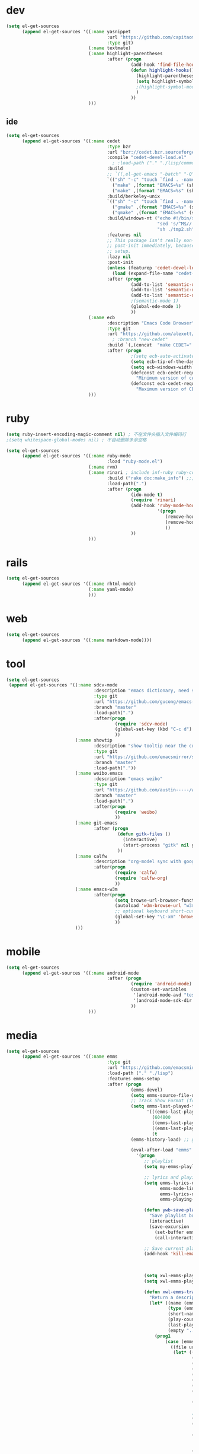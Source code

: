 * dev
#+begin_src emacs-lisp
(setq el-get-sources
      (append el-get-sources '((:name yasnippet
                                      :url "https://github.com/capitaomorte/yasnippet"
                                      :type git)
                               (:name textmate)
                               (:name highlight-parentheses
                                      :after (progn
                                               (add-hook 'find-file-hooks 'highlight-hooks)
                                               (defun highlight-hooks()
                                                 (highlight-parentheses-mode t)
                                                 (setq highlight-symbol-idle-delay 0.5)
                                                 ;(highlight-symbol-mode t)
                                                 )
                                               ))
                               )))

#+end_src

** ide
#+begin_src emacs-lisp
(setq el-get-sources
      (append el-get-sources '((:name cedet
                                      :type bzr
                                      :url "bzr://cedet.bzr.sourceforge.net/bzrroot/cedet/code/trunk"
                                      :compile "cedet-devel-load.el"
                                        ; :load-path ("." "./lisp/common" "./lisp/speedbar")
                                      :build
                                      ;; `((,el-get-emacs "-batch" "-Q" "-l" "cedet-build.el" "-f" "cedet-build"))
                                      `(("sh" "-c" "touch `find . -name Makefile`")
                                        ("make" ,(format "EMACS=%s" (shell-quote-argument el-get-emacs)) "clean-all")
                                        ("make" ,(format "EMACS=%s" (shell-quote-argument el-get-emacs))))
                                      :build/berkeley-unix
                                      `(("sh" "-c" "touch `find . -name Makefile`")
                                        ("gmake" ,(format "EMACS=%s" (shell-quote-argument el-get-emacs)) "clean-all")
                                        ("gmake" ,(format "EMACS=%s" (shell-quote-argument el-get-emacs))))
                                      :build/windows-nt ("echo #!/bin/sh > tmp.sh & echo touch `/usr/bin/find . -name Makefile` >> tmp.sh & echo make FIND=/usr/bin/find >> tmp.sh"
                                                         "sed 's/^M$//' tmp.sh > tmp2.sh"
                                                         "sh ./tmp2.sh" "rm ./tmp.sh ./tmp2.sh")
                                      :features nil
                                      ;; This package isn't really non-lazy, but we want to call the
                                      ;; post-init immediately, because it handles the lazy autoload
                                      ;; setup.
                                      :lazy nil
                                      :post-init
                                      (unless (featurep 'cedet-devel-load)
                                        (load (expand-file-name "cedet-devel-load.el" pdir)))
                                      :after (progn
                                               (add-to-list 'semantic-default-submodes 'global-semantic-idle-summary-mode t)
                                               (add-to-list 'semantic-default-submodes 'global-semantic-idle-completions-mode t)
                                               (add-to-list 'semantic-default-submodes 'global-cedet-m3-minor-mode t)
                                               ;(semantic-mode 1)
                                               (global-ede-mode 1)
                                               ))
                               (:name ecb
                                      :description "Emacs Code Browser"
                                      :type git
                                      :url "https://github.com/alexott/ecb/"
                                        ; :branch "new-cedet"
                                      :build `(,(concat  "make CEDET=" " EMACS=" el-get-emacs)) ; (progn (ecb-activate)(ecb-byte-compile)) ; 进入后编译以对应正确的cedet版本 
                                      :after (progn
                                               ;(setq ecb-auto-activate t)
                                               (setq ecb-tip-of-the-day nil)
                                               (setq ecb-windows-width 0.22)
                                               (defconst ecb-cedet-required-version-min '(1 0 1 1)
                                                 "Minimum version of cedet needed by ECB.The meaning is as follows:1. Major-version2. Minor-version3. 0 = alpha, 1 = beta, 2 = pre, 3 = nothing \(e.g. \"1.4\"), 4 = . \(e.g. \"1.4.3\"4. Subversion after the alpha, beta, pre or .")
                                               (defconst ecb-cedet-required-version-max '(2 1 4 9)
                                                 "Maximum version of CEDET currently accepted by ECB. See `ecb-required-cedet-version-min' for an explanation.")))
                               )))
#+end_src
* ruby
#+begin_src emacs-lisp
(setq ruby-insert-encoding-magic-comment nil) ; 不在文件头插入文件编码行
;(setq whitespace-global-modes nil) ; 不自动删除多余空格

(setq el-get-sources
      (append el-get-sources '((:name ruby-mode
                                      :load "ruby-mode.el")
                               (:name rvm)
                               (:name rinari ; include inf-ruby ruby-compilation
                                      :build ("rake doc:make_info") ;;; install_info format error, maybe need ginstall-info
                                      :load-path(".")
                                      :after (progn
                                               (ido-mode t)
                                               (require 'rinari)
                                               (add-hook 'ruby-mode-hook
                                                         '(progn
                                                            (remove-hook 'before-save-hook 'ruby-mode-set-encoding) ; 不在文件头插入文件编码行
                                                            (remove-hook 'before-save-hook 'delete-trailing-whitespace) ; 不自动删除多余空格
                                                            ))
                                               ))
                               )))
#+end_src
* rails
#+begin_src emacs-lisp
(setq el-get-sources
      (append el-get-sources '((:name rhtml-mode)
                               (:name yaml-mode)
                               )))
#+end_src
* web
#+begin_src emacs-lisp
(setq el-get-sources
      (append el-get-sources '((:name markdown-mode))))
#+end_src
* tool
#+begin_src emacs-lisp
(setq el-get-sources
 (append el-get-sources '((:name sdcv-mode
                                 :description "emacs dictionary, need stardict and shell command sdcv, source: http://www.cnblogs.com/bamanzi/archive/2011/06/26/emacs-stardict.html"
                                 :type git
                                 :url "https://github.com/gucong/emacs-sdcv"
                                 :branch "master"
                                 :load-path(".")
                                 :after(progn
                                         (require 'sdcv-mode)
                                         (global-set-key (kbd "C-c d") 'sdcv-search)
                                         ))
                          (:name showtip
                                 :description "show tooltip near the cursor"
                                 :type git
                                 :url "https://github.com/emacsmirror/showtip"
                                 :branch "master"
                                 :load-path("."))
                          (:name weibo.emacs
                                 :description "emacs weibo"
                                 :type git
                                 :url "https://github.com/austin-----/weibo.emacs"
                                 :branch "master"
                                 :load-path(".")
                                 :after(progn
                                         (require 'weibo)
                                         ))
                          (:name git-emacs
                                 :after (progn
                                          (defun gitk-files ()
                                            (interactive)
                                            (start-process "gitk" nil gitk-program buffer-file-name))
                                          ))
                          (:name calfw
                                 :description "org-model sync with google calendar"
                                 :after(progn
                                         (require 'calfw)
                                         (require 'calfw-org)
                                         ))
                          (:name emacs-w3m
                                 :after(progn
                                         (setq browse-url-browser-function 'w3m-browse-url)
                                         (autoload 'w3m-browse-url "w3m" "Ask a WWW browser to show a URL." t)
                                         ;; optional keyboard short-cut
                                         (global-set-key "\C-xm" 'browse-url-at-point)
                                         ))
                          )))
#+end_src
* mobile
#+begin_src emacs-lisp
(setq el-get-sources
      (append el-get-sources '((:name android-mode
                                      :after (progn
                                               (require 'android-mode)
                                               (custom-set-variables
                                                '(android-mode-avd "test")
                                                '(android-mode-sdk-dir "~/nethd/local_soft/android-sdk-linux"))
                                               ))
                               )))
#+end_src

* media
#+begin_src emacs-lisp
(setq el-get-sources
      (append el-get-sources '((:name emms
                                      :type git
                                      :url "https://github.com/emacsmirror/emms/"
                                      :load-path ("." "./lisp")
                                      :features emms-setup
                                      :after (progn
                                               (emms-devel)
                                               (setq emms-source-file-default-directory "~/Music/")
                                               ;; Track Show Format (for playlist buffer)
                                               (setq emms-last-played-format-alist
                                                     '(((emms-last-played-seconds-today) . "%a %H:%M")
                                                       (604800                           . "%a %H:%M") ; this week
                                                       ((emms-last-played-seconds-month) . "%d")
                                                       ((emms-last-played-seconds-year)  . "%m/%d")
                                                       (t                                . "%Y/%m/%d")))
                                               (emms-history-load) ;; generate playlist buffer

                                               (eval-after-load "emms"
                                                 '(progn
                                                    ;; playlist
                                                    (setq my-emms-playlist (concat emms-source-file-default-directory "playlist"))

                                                    ;; lyrics and playing-time
                                                    (setq emms-lyrics-dir (concat emms-source-file-default-directory "lyrics")
                                                          emms-mode-line-format "[ %s ]"
                                                          emms-lyrics-display-format "%s"
                                                          emms-playing-time-display-format "%s")

                                                    (defun ywb-save-playlist-m3ulist ()
                                                      "Save playlist buffer to m3u file"
                                                      (interactive)
                                                      (save-excursion
                                                        (set-buffer emms-playlist-buffer)
                                                        (call-interactively 'ido-write-file)))

                                                    ;; Save current playlist to file before exit
                                                    (add-hook 'kill-emacs-hook (lambda()
                                                                                 (set-buffer emms-playlist-buffer)
                                                                                 (write-region (point-min) (point-max) my-emms-playlist nil)))

                                                    (setq xwl-emms-playlist-last-track nil)
                                                    (setq xwl-emms-playlist-last-indent "\\")

                                                    (defun xwl-emms-track-description-function (track)
                                                      "Return a description of the current track."
                                                      (let* ((name (emms-track-name track))
                                                             (type (emms-track-type track))
                                                             (short-name (file-name-nondirectory name))
                                                             (play-count (or (emms-track-get track 'play-count) 0))
                                                             (last-played (or (emms-track-get track 'last-played) '(0 0 0)))
                                                             (empty "..."))
                                                        (prog1
                                                            (case (emms-track-type track)
                                                              ((file url)
                                                               (let* ((artist (or (emms-track-get track 'info-artist) empty))
                                                                      (year (emms-track-get track 'info-year))
                                                                      (playing-time (or (emms-track-get track 'info-playing-time) 0))
                                                                      (min (/ playing-time 60))
                                                                      (sec (% playing-time 60))
                                                                      (album (or (emms-track-get track 'info-album) empty))
                                                                      (tracknumber (emms-track-get track 'info-tracknumber))
                                                                      (short-name (file-name-sans-extension
                                                                                   (file-name-nondirectory name)))
                                                                      (title (or (emms-track-get track 'info-title) short-name))

                                                                      ;; last track
                                                                      (ltrack xwl-emms-playlist-last-track)
                                                                      (lartist (or (and ltrack (emms-track-get ltrack 'info-artist))
                                                                                   empty))
                                                                      (lalbum (or (and ltrack (emms-track-get ltrack 'info-album))
                                                                                  empty))

                                                                      (same-album-p (and (not (string= lalbum empty))
                                                                                         (string= album lalbum))))
                                                                 (format "%10s  %3d   %-20s%-60s%-35s%-15s%s"
                                                                         (emms-last-played-format-date last-played)
                                                                         play-count
                                                                         artist

                                                                         ;; Combine indention, tracknumber, title.
                                                                         (concat
                                                                          (if same-album-p ; indention by album
                                                                              (setq xwl-emms-playlist-last-indent
                                                                                    (concat " " xwl-emms-playlist-last-indent))
                                                                            (setq xwl-emms-playlist-last-indent "\\")
                                                                            "")
                                                                          (if (and tracknumber ; tracknumber
                                                                                   (not (zerop (string-to-number tracknumber))))
                                                                              (format "%02d." (string-to-number tracknumber))
                                                                            "")
                                                                          title        ; title
                                                                          )

                                                                         ;; album
                                                                         (cond ((string= album empty) empty)
                                                                               ;; (same-album-p "  ")
                                                                               (t (concat "《" album "》")))

                                                                         (or year empty)
                                                                         (if (or (> min 0)  (> sec 0))
                                                                             (format "%02d:%02d" min sec)
                                                                           empty))))
                                                              ((url)
                                                               (concat (symbol-name type) ":" name))
                                                              (t
                                                               (format "%-3d%s"
                                                                       play-count
                                                                       (concat (symbol-name type) ":" name))))
                                                          (setq xwl-emms-playlist-last-track track))))

                                                    (setq emms-track-description-function
                                                          'xwl-emms-track-description-function)
                                                    ))

                                               ))
                               )))
#+end_src
